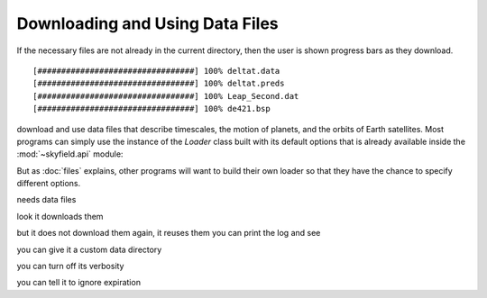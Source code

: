 
==================================
 Downloading and Using Data Files
==================================

.. testcode::

   from skyfield.api import load

   ts = load.timescale()
   de421 = load('de421.bsp')

If the necessary files are not already in the current directory,
then the user is shown progress bars as they download. ::

   [#################################] 100% deltat.data
   [#################################] 100% deltat.preds
   [#################################] 100% Leap_Second.dat
   [#################################] 100% de421.bsp

.. function:: skyfield.iokit.load(filename)

   This instance of the `Loader` class is initialized
   with the default options:
   it will automatically download missing files,
   

   Open a file by inspecting its file extension and loading its data
   with the correct Skyfield function or class.  If the file is not
   found in the current directory (or a custom data directory, if the
   user has build their own `Loader`) and Skyfield can guess its URL,
   then the file is downloaded first.

download and use data files that describe timescales,
the motion of planets, and the orbits of Earth satellites.
Most programs can simply use the instance of the `Loader` class
built with its default options
that is already available inside the :mod:`~skyfield.api` module:

.. testcode::

    from skyfield.api import load

But as :doc:`files` explains,
other programs will want to build their own loader
so that they have the chance to specify different options.

needs data files

look it downloads them

but it does not download them again, it reuses them
you can print the log and see

you can give it a custom data directory

you can turn off its verbosity

you can tell it to ignore expiration
